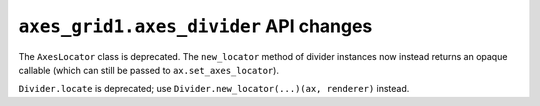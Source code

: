 ``axes_grid1.axes_divider`` API changes
~~~~~~~~~~~~~~~~~~~~~~~~~~~~~~~~~~~~~~~

The ``AxesLocator`` class is deprecated.  The ``new_locator`` method of divider
instances now instead returns an opaque callable (which can still be passed to
``ax.set_axes_locator``).

``Divider.locate`` is deprecated; use ``Divider.new_locator(...)(ax, renderer)``
instead.
